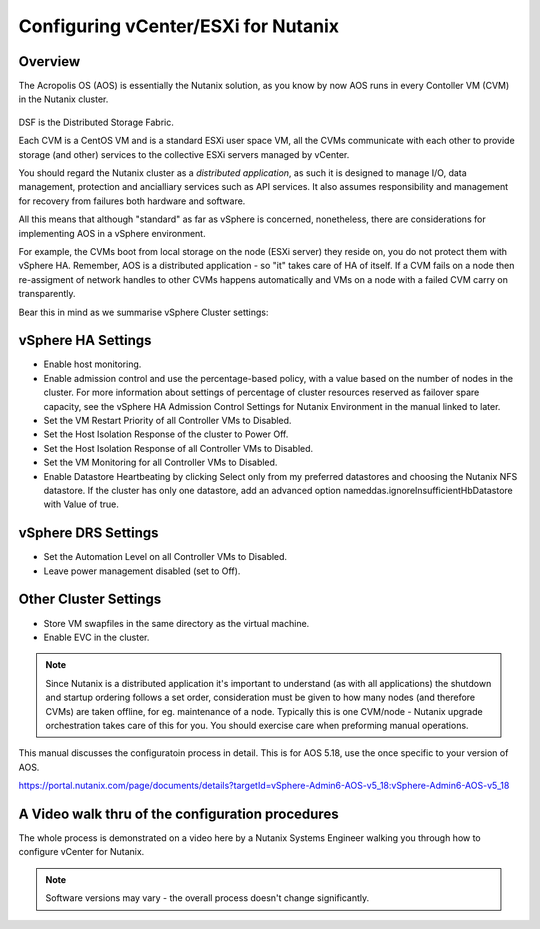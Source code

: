 Configuring vCenter/ESXi for Nutanix
====================================

Overview
--------
The Acropolis OS (AOS) is essentially the Nutanix solution, as you know by now AOS runs in every Contoller VM (CVM) in the Nutanix cluster.

.. figure:: images/dsf_overview.png 

DSF is the Distributed Storage Fabric.

Each CVM is a CentOS VM and is a standard ESXi user space VM, all the CVMs communicate with each other to provide storage (and other) services to the 
collective ESXi servers managed by vCenter.  


You should regard the Nutanix cluster as a *distributed application*, as such it is designed to manage I/O, data management, protection and ancialliary services such as API 
services.  It also assumes responsibility and management for recovery from failures both hardware and software.

All this means that although "standard" as far as vSphere is concerned, nonetheless, there are considerations for implementing AOS in a vSphere environment.

For example, the CVMs boot from local storage on the node (ESXi server) they reside on, you do not protect them with vSphere HA.
Remember, AOS is a distributed application - so "it" takes care of HA of itself.  If a CVM fails on a node then re-assigment of network handles to other CVMs happens
automatically and VMs on a node with a failed CVM carry on transparently.

Bear this in mind as we summarise vSphere Cluster settings:

vSphere HA Settings
-------------------
- Enable host monitoring.
- Enable admission control and use the percentage-based policy, with a value based on the number of nodes in the cluster. For more information about settings of percentage of cluster resources reserved as failover spare capacity, see the vSphere HA Admission Control Settings for Nutanix Environment in the manual linked to later.
- Set the VM Restart Priority of all Controller VMs to Disabled.
- Set the Host Isolation Response of the cluster to Power Off.
- Set the Host Isolation Response of all Controller VMs to Disabled.
- Set the VM Monitoring for all Controller VMs to Disabled.
- Enable Datastore Heartbeating by clicking Select only from my preferred datastores and choosing the Nutanix NFS datastore. If the cluster has only one datastore, add an advanced option nameddas.ignoreInsufficientHbDatastore with Value of true.

vSphere DRS Settings
--------------------
- Set the Automation Level on all Controller VMs to Disabled.
- Leave power management disabled (set to Off).

Other Cluster Settings
----------------------
- Store VM swapfiles in the same directory as the virtual machine.
- Enable EVC in the cluster.

.. note::
   Since Nutanix is a distributed application it's important to understand (as with all applications) the shutdown and startup ordering
   follows a set order, consideration must be given to how many nodes (and therefore CVMs) are taken offline, for eg. maintenance of a node.
   Typically this is one CVM/node - Nutanix upgrade orchestration takes care of this for you.  You should exercise care when preforming manual operations.

This manual discusses the configuratoin process in detail.  This is for AOS 5.18, use the once specific to your version of AOS.

https://portal.nutanix.com/page/documents/details?targetId=vSphere-Admin6-AOS-v5_18:vSphere-Admin6-AOS-v5_18


A Video walk thru of the configuration procedures
-------------------------------------------------
The whole process is demonstrated on a video here by a Nutanix Systems Engineer walking you through how to configure vCenter for Nutanix.

.. raw:: html

   <iframe width="560" height="315" src="https://www.youtube.com/embed/D_xQ-rHXChc" frameborder="0" allow="accelerometer; autoplay; 
   clipboard-write; encrypted-media; gyroscope; picture-in-picture" allowfullscreen></iframe>

.. note:: Software versions may vary - the overall process doesn't change significantly.